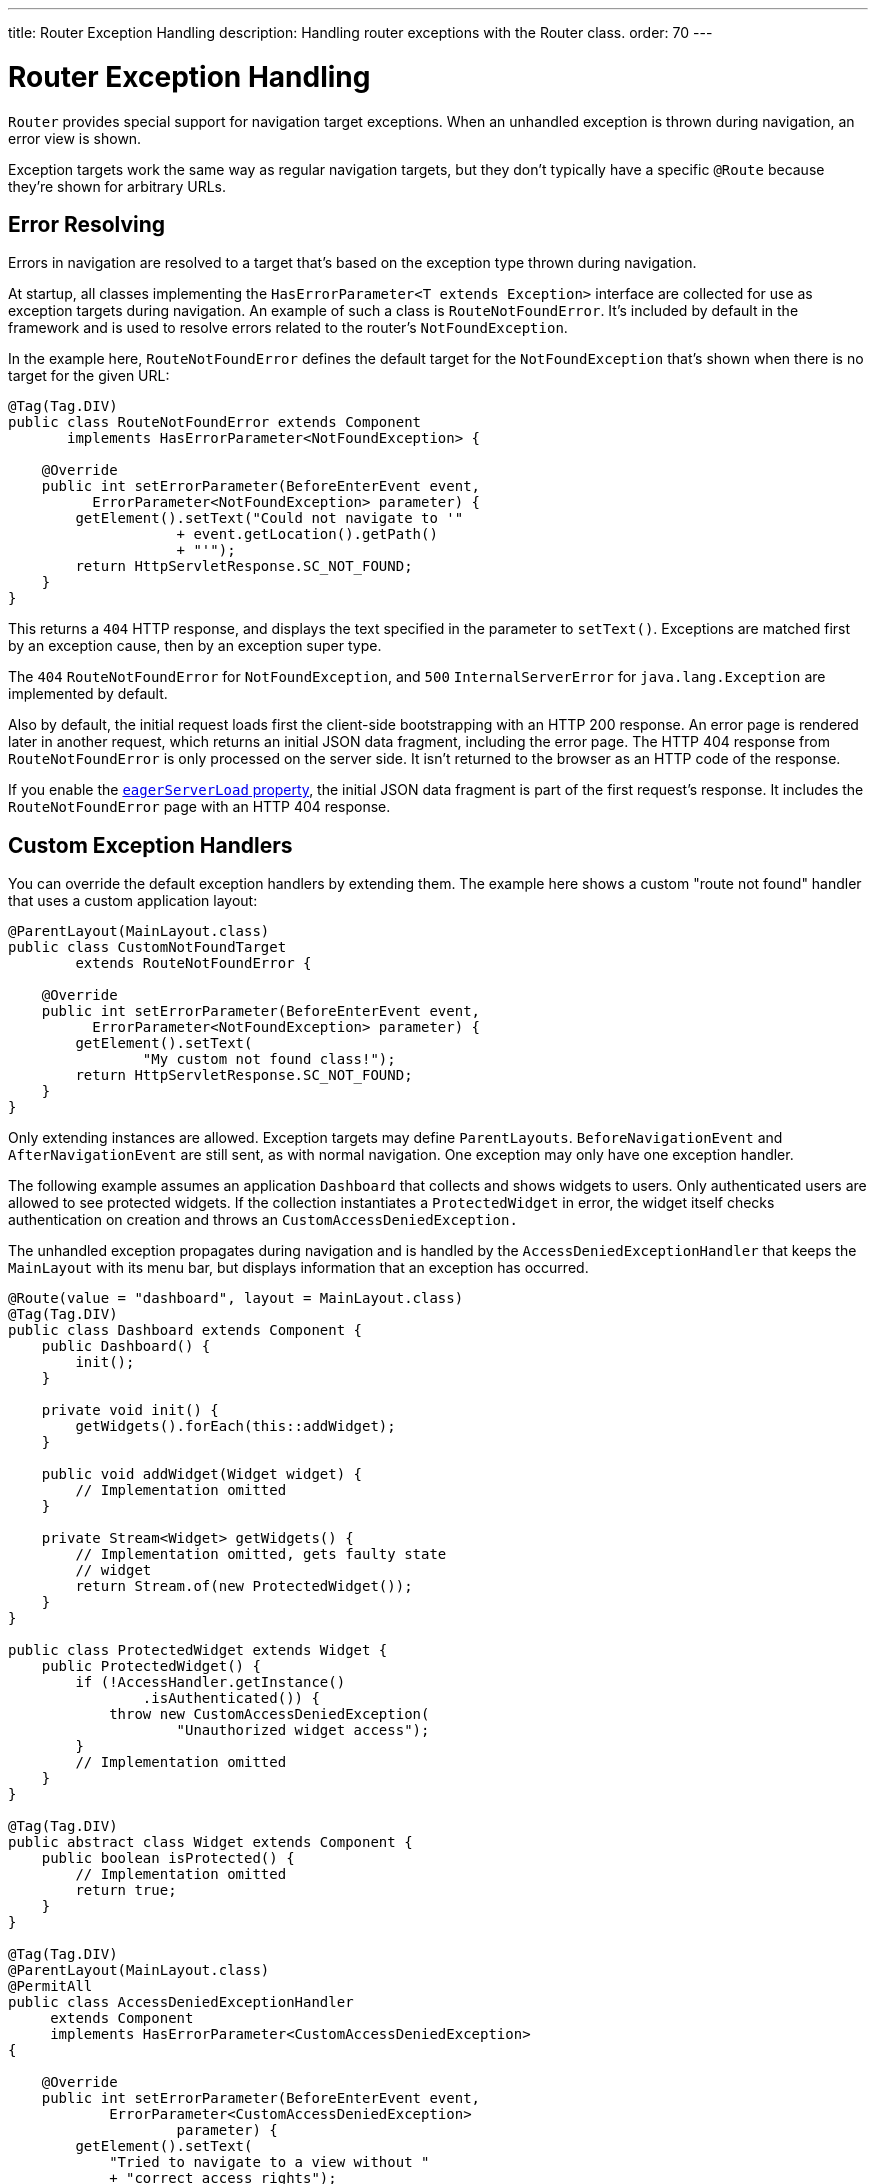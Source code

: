 ---
title: Router Exception Handling
description: Handling router exceptions with the Router class.
order: 70
---


= Router Exception Handling

[classname]`Router` provides special support for navigation target exceptions. When an unhandled exception is thrown during navigation, an error view is shown.

Exception targets work the same way as regular navigation targets, but they don't typically have a specific `@Route` because they're shown for arbitrary URLs.


== Error Resolving

Errors in navigation are resolved to a target that's based on the exception type thrown during navigation.

At startup, all classes implementing the [interfacename]`HasErrorParameter<T extends Exception>` interface are collected for use as exception targets during navigation. An example of such a class is [classname]`RouteNotFoundError`. It's included by default in the framework and is used to resolve errors related to the router's `NotFoundException`.

In the example here, [classname]`RouteNotFoundError` defines the default target for the [classname]`NotFoundException` that's shown when there is no target for the given URL:

[source,java]
----
@Tag(Tag.DIV)
public class RouteNotFoundError extends Component
       implements HasErrorParameter<NotFoundException> {

    @Override
    public int setErrorParameter(BeforeEnterEvent event,
          ErrorParameter<NotFoundException> parameter) {
        getElement().setText("Could not navigate to '"
                    + event.getLocation().getPath()
                    + "'");
        return HttpServletResponse.SC_NOT_FOUND;
    }
}
----

This returns a `404` HTTP response, and displays the text specified in the parameter to [methodname]`setText()`. Exceptions are matched first by an exception cause, then by an exception super type.

The `404` [classname]`RouteNotFoundError` for [classname]`NotFoundException`, and `500` [classname]`InternalServerError` for [classname]`java.lang.Exception` are implemented by default.

Also by default, the initial request loads first the client-side bootstrapping with an HTTP 200 response. An error page is rendered later in another request, which returns an initial JSON data fragment, including the error page. The HTTP 404 response from [classname]`RouteNotFoundError` is only processed on the server side. It isn't returned to the browser as an HTTP code of the response.

If you enable the <<{articles}/configuration/properties/#properties,`eagerServerLoad` property>>, the initial JSON data fragment is part of the first request's response. It includes the [classname]`RouteNotFoundError` page with an HTTP 404 response.


== Custom Exception Handlers

You can override the default exception handlers by extending them. The example here shows a custom "route not found" handler that uses a custom application layout:

[source,java]
----
@ParentLayout(MainLayout.class)
public class CustomNotFoundTarget
        extends RouteNotFoundError {

    @Override
    public int setErrorParameter(BeforeEnterEvent event,
          ErrorParameter<NotFoundException> parameter) {
        getElement().setText(
                "My custom not found class!");
        return HttpServletResponse.SC_NOT_FOUND;
    }
}
----

Only extending instances are allowed. Exception targets may define [classname]`ParentLayouts`. [classname]`BeforeNavigationEvent` and [classname]`AfterNavigationEvent` are still sent, as with normal navigation. One exception may only have one exception handler.

The following example assumes an application `Dashboard` that collects and shows widgets to users. Only authenticated users are allowed to see protected widgets. If the collection instantiates a [classname]`ProtectedWidget` in error, the widget itself checks authentication on creation and throws an [classname]`CustomAccessDeniedException.`

The unhandled exception propagates during navigation and is handled by the [classname]`AccessDeniedExceptionHandler` that keeps the `MainLayout` with its menu bar, but displays information that an exception has occurred.

[source,java]
----
@Route(value = "dashboard", layout = MainLayout.class)
@Tag(Tag.DIV)
public class Dashboard extends Component {
    public Dashboard() {
        init();
    }

    private void init() {
        getWidgets().forEach(this::addWidget);
    }

    public void addWidget(Widget widget) {
        // Implementation omitted
    }

    private Stream<Widget> getWidgets() {
        // Implementation omitted, gets faulty state
        // widget
        return Stream.of(new ProtectedWidget());
    }
}

public class ProtectedWidget extends Widget {
    public ProtectedWidget() {
        if (!AccessHandler.getInstance()
                .isAuthenticated()) {
            throw new CustomAccessDeniedException(
                    "Unauthorized widget access");
        }
        // Implementation omitted
    }
}

@Tag(Tag.DIV)
public abstract class Widget extends Component {
    public boolean isProtected() {
        // Implementation omitted
        return true;
    }
}

@Tag(Tag.DIV)
@ParentLayout(MainLayout.class)
@PermitAll
public class AccessDeniedExceptionHandler
     extends Component
     implements HasErrorParameter<CustomAccessDeniedException>
{

    @Override
    public int setErrorParameter(BeforeEnterEvent event,
            ErrorParameter<CustomAccessDeniedException>
                    parameter) {
        getElement().setText(
            "Tried to navigate to a view without "
            + "correct access rights");
        return HttpServletResponse.SC_FORBIDDEN;
    }
}

public class CustomAccessDeniedException extends RuntimeException {
}
----

The example above uses [annotationname]`@PermitAll`, but [annotationname]`@RolesAllowed` can also be used. [annotationname]`@AnonymousAllowed` isn't recommended for error views handling access denied exceptions, as it exposes information about access restrictions to the anonymous users.


== Rerouting to Error View

It's possible to reroute from the [classname]`BeforeEnterEvent` and [classname]`BeforeLeaveEvent` to an error view registered for an exception. You can use one of the [methodname]`rerouteToError()` method overloads. You need only to add the exception class to the target, and a custom error message, where necessary.

This example shows how to reroute to an error view:

[source,java]
----
public class AuthenticationHandler
        implements BeforeEnterObserver {
    @Override
    public void beforeEnter(BeforeEnterEvent event) {
        Class<?> target = event.getNavigationTarget();
        if (!currentUserMayEnter(target)) {
            event.rerouteToError(
                    CustomAccessDeniedException.class);
        }
    }

    private boolean currentUserMayEnter(
            Class<?> target) {
        // implementation omitted
        return false;
    }
}
----

If the rerouting method catches an exception, you can use the [methodname]`rerouteToError(Exception, String)` method to set a custom message.
Re-routing to a custom access denial view is also possible with annotation [annotationname]`@AccessDeniedErrorRouter`. See <<{articles}/advanced/custom-error-handler#, Customizing Error Messages for Unauthorized Views>> for more on this.

This next example shows a blog sample error view with a custom message:

[source,java]
----
@Tag(Tag.DIV)
public class BlogPost extends Component
        implements HasUrlParameter<Long> {

    @Override
    public void setParameter(BeforeEvent event,
            Long parameter) {
        removeAll();

        Optional<BlogRecord> record =
                getRecord(parameter);

        if (!record.isPresent()) {
            event.rerouteToError(
                   IllegalArgumentException.class,
                   getTranslation("blog.post.not.found",
                        event.getLocation().getPath()));
        } else {
            displayRecord(record.get());
        }
    }

    private void removeAll() {
        // NO-OP
    }

    private void displayRecord(BlogRecord record) {
        // NO-OP
    }

    public Optional<BlogRecord> getRecord(Long id) {
        // Implementation omitted
        return Optional.empty();
    }
}

@Tag(Tag.DIV)
@AnonymousAllowed
public class FaultyBlogPostHandler extends Component
  implements HasErrorParameter<IllegalArgumentException>
{

    @Override
    public int setErrorParameter(BeforeEnterEvent event,
            ErrorParameter<IllegalArgumentException>
                    parameter) {
        Label message = new Label(
                parameter.getCustomMessage());
        getElement().appendChild(message.getElement());

        return HttpServletResponse.SC_NOT_FOUND;
    }
}
----

[interfacename]`HasErrorParameter` error view needs an access control annotation so that Vaadin Flow allows navigation to it. The example above uses [annotationname]`@AnonymousAllowed`, but [annotationname]`@PermitAll` or [annotationname]`@RolesAllowed` can also be used.

[role="since:com.vaadin:vaadin@V24.3"]
== Error View for Exception during RPC Call

Vaadin Flow shows the registered error views if an exception occurs outside routing and rerouting. An example of this is when a button-click event is fired during a remote procedure call (i.e., RPC) on a server.

This enables updating the current view content to a registered [interfacename]`HasErrorParameter<T extends Exception>` that handles the exact exception thrown for RPC events.

If you're using a custom [interfacename]`ErrorHandler`, see the  <<{articles}/advanced/custom-error-handler#, Showing Error Parameter Views For Non-Navigation Exceptions>> page for information on this feature.

If this redirection isn't desired, you can provide a custom error handler implementation without a redirect to error view. See the <<{articles}/advanced/custom-error-handler#, Custom Error Handling>> page for more on this.

[discussion-id]`F4039D66-C9C5-4CEE-B49A-F1224B46C5E8`

++++
<style>
[class^=PageHeader-module--descriptionContainer] {display: none;}
</style>
++++
